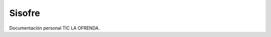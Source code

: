.. _sisofre:

Sisofre
=====

.. raw:: html

    <div style="position: relative; padding-bottom: 56.25%; height: 0; overflow: hidden; max-width: 100%; height: auto;">
        <iframe src="https://www.youtube.com/watch?v=BhbhiQZwjf4" frameborder="0" allowfullscreen style="position: absolute; top: 0; left: 0; width: 100%; height: 100%;"></iframe>
    </div>


Documentación personal TIC LA OFRENDA.  
  
